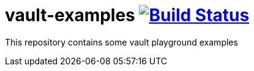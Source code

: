 = vault-examples image:https://travis-ci.org/daggerok/vault-examples.svg?branch=master["Build Status", link="https://travis-ci.org/daggerok/vault-examples"]

This repository contains some vault playground examples

//. link:01-basics/[Basics]
